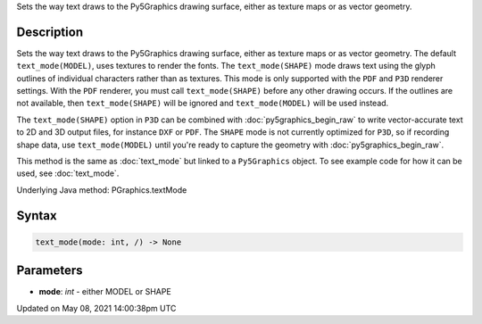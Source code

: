 .. title: Py5Graphics.text_mode()
.. slug: py5graphics_text_mode
.. date: 2021-05-08 14:00:38 UTC+00:00
.. tags:
.. category:
.. link:
.. description: py5 Py5Graphics.text_mode() documentation
.. type: text

Sets the way text draws to the Py5Graphics drawing surface, either as texture maps or as vector geometry.

Description
===========

Sets the way text draws to the Py5Graphics drawing surface, either as texture maps or as vector geometry. The default ``text_mode(MODEL)``, uses textures to render the fonts. The ``text_mode(SHAPE)`` mode draws text using the glyph outlines of individual characters rather than as textures. This mode is only supported with the ``PDF`` and ``P3D`` renderer settings. With the ``PDF`` renderer, you must call ``text_mode(SHAPE)`` before any other drawing occurs. If the outlines are not available, then ``text_mode(SHAPE)`` will be ignored and ``text_mode(MODEL)`` will be used instead.

The ``text_mode(SHAPE)`` option in ``P3D`` can be combined with :doc:`py5graphics_begin_raw` to write vector-accurate text to 2D and 3D output files, for instance ``DXF`` or ``PDF``. The ``SHAPE`` mode is not currently optimized for ``P3D``, so if recording shape data, use ``text_mode(MODEL)`` until you're ready to capture the geometry with :doc:`py5graphics_begin_raw`.

This method is the same as :doc:`text_mode` but linked to a ``Py5Graphics`` object. To see example code for how it can be used, see :doc:`text_mode`.

Underlying Java method: PGraphics.textMode

Syntax
======

.. code:: python

    text_mode(mode: int, /) -> None

Parameters
==========

* **mode**: `int` - either MODEL or SHAPE


Updated on May 08, 2021 14:00:38pm UTC

